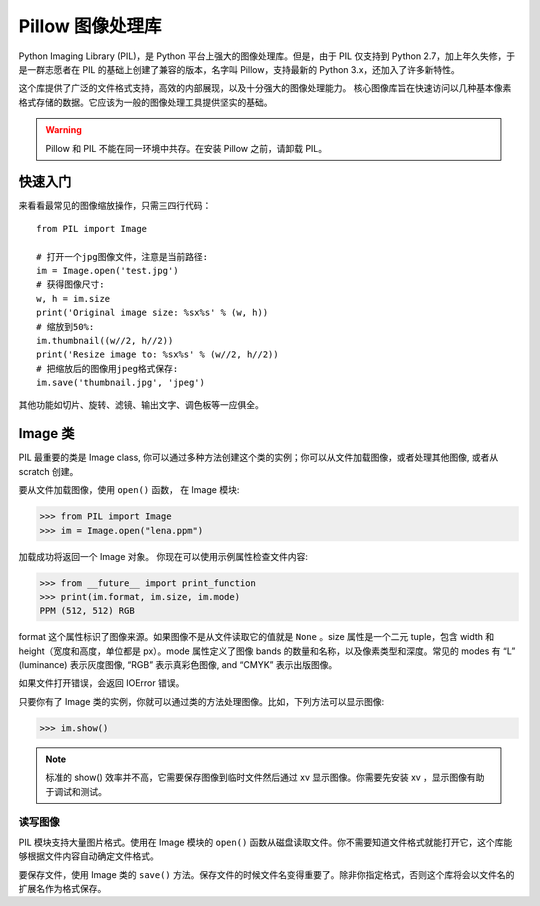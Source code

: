 Pillow 图像处理库
############################

Python Imaging Library (PIL)，是 Python 平台上强大的图像处理库。但是，由于 PIL 仅支持到 Python 2.7，加上年久失修，于是一群志愿者在 PIL 的基础上创建了兼容的版本，名字叫 Pillow，支持最新的 Python 3.x，还加入了许多新特性。

这个库提供了广泛的文件格式支持，高效的内部展现，以及十分强大的图像处理能力。
核心图像库旨在快速访问以几种基本像素格式存储的数据。它应该为一般的图像处理工具提供坚实的基础。

.. warning::

    Pillow 和 PIL 不能在同一环境中共存。在安装 Pillow 之前，请卸载 PIL。


快速入门
****************************

来看看最常见的图像缩放操作，只需三四行代码：

.. highlight:: none

::

    from PIL import Image

    # 打开一个jpg图像文件，注意是当前路径:
    im = Image.open('test.jpg')
    # 获得图像尺寸:
    w, h = im.size
    print('Original image size: %sx%s' % (w, h))
    # 缩放到50%:
    im.thumbnail((w//2, h//2))
    print('Resize image to: %sx%s' % (w//2, h//2))
    # 把缩放后的图像用jpeg格式保存:
    im.save('thumbnail.jpg', 'jpeg')

其他功能如切片、旋转、滤镜、输出文字、调色板等一应俱全。

Image 类
****************************

PIL 最重要的类是 Image class, 你可以通过多种方法创建这个类的实例；你可以从文件加载图像，或者处理其他图像, 或者从 scratch 创建。

要从文件加载图像，使用 ``open()`` 函数， 在 Image 模块:

>>> from PIL import Image
>>> im = Image.open("lena.ppm")

加载成功将返回一个 Image 对象。 你现在可以使用示例属性检查文件内容:

>>> from __future__ import print_function
>>> print(im.format, im.size, im.mode)
PPM (512, 512) RGB

format 这个属性标识了图像来源。如果图像不是从文件读取它的值就是 ``None`` 。size 属性是一个二元 tuple，包含 width 和 height（宽度和高度，单位都是 px）。mode 属性定义了图像 bands 的数量和名称，以及像素类型和深度。常见的 modes 有 “L” (luminance) 表示灰度图像, “RGB” 表示真彩色图像, and “CMYK” 表示出版图像。

如果文件打开错误，会返回 IOError 错误。

只要你有了 Image 类的实例，你就可以通过类的方法处理图像。比如，下列方法可以显示图像:

>>> im.show()

.. note::

    标准的 show() 效率并不高，它需要保存图像到临时文件然后通过 xv 显示图像。你需要先安装 xv ，显示图像有助于调试和测试。


读写图像
============================

PIL 模块支持大量图片格式。使用在 Image 模块的 ``open()`` 函数从磁盘读取文件。你不需要知道文件格式就能打开它，这个库能够根据文件内容自动确定文件格式。

要保存文件，使用 Image 类的 ``save()`` 方法。保存文件的时候文件名变得重要了。除非你指定格式，否则这个库将会以文件名的扩展名作为格式保存。

